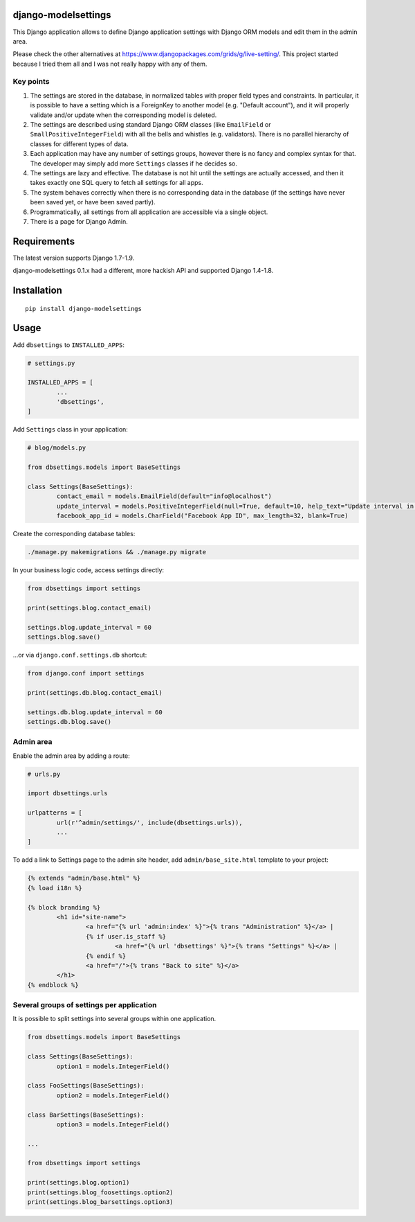 django-modelsettings
====================

This Django application allows to define Django application settings with Django ORM models and edit them in the admin area.

Please check the other alternatives at https://www.djangopackages.com/grids/g/live-setting/.
This project started because I tried them all and I was not really happy with any of them.


Key points
----------

1. The settings are stored in the database, in normalized tables with proper field types and constraints. In particular, it is possible to have a setting which is a ForeignKey to another model (e.g. "Default account"), and it will properly validate and/or update when the corresponding model is deleted.

2. The settings are described using standard Django ORM classes (like ``EmailField`` or ``SmallPositiveIntegerField``) with all the bells and whistles (e.g. validators). There is no parallel hierarchy of classes for different types of data.

3. Each application may have any number of settings groups, however there is no fancy and complex syntax for that. The developer may simply add more ``Settings`` classes if he decides so.

4. The settings are lazy and effective. The database is not hit until the settings are actually accessed, and then it takes exactly one SQL query to fetch all settings for all apps.

5. The system behaves correctly when there is no corresponding data in the database (if the settings have never been saved yet, or have been saved partly).

6. Programmatically, all settings from all application are accessible via a single object.

7. There is a page for Django Admin.


Requirements
============

The latest version supports Django 1.7-1.9.

django-modelsettings 0.1.x had a different, more hackish API and supported Django 1.4-1.8.


Installation
============

::

	pip install django-modelsettings


Usage
=====

Add ``dbsettings`` to ``INSTALLED_APPS``:

.. code:: python

	# settings.py

	INSTALLED_APPS = [
		...
		'dbsettings',
	]


Add ``Settings`` class in your application:

.. code:: python

	# blog/models.py

	from dbsettings.models import BaseSettings

	class Settings(BaseSettings):
		contact_email = models.EmailField(default="info@localhost")
		update_interval = models.PositiveIntegerField(null=True, default=10, help_text="Update interval in seconds")
		facebook_app_id = models.CharField("Facebook App ID", max_length=32, blank=True)


Create the corresponding database tables:

.. code:: bash

	./manage.py makemigrations && ./manage.py migrate


In your business logic code, access settings directly:

.. code:: python

	from dbsettings import settings

	print(settings.blog.contact_email)

	settings.blog.update_interval = 60
	settings.blog.save()


...or via ``django.conf.settings.db`` shortcut:

.. code:: python

	from django.conf import settings

	print(settings.db.blog.contact_email)

	settings.db.blog.update_interval = 60
	settings.db.blog.save()


Admin area
----------

Enable the admin area by adding a route:

.. code:: python

	# urls.py

	import dbsettings.urls

	urlpatterns = [
		url(r'^admin/settings/', include(dbsettings.urls)),
		...
	]


To add a link to Settings page to the admin site header, add ``admin/base_site.html`` template to your project:

.. code:: html

	{% extends "admin/base.html" %}
	{% load i18n %}

	{% block branding %}
		<h1 id="site-name">
			<a href="{% url 'admin:index' %}">{% trans "Administration" %}</a> |
			{% if user.is_staff %}
				<a href="{% url 'dbsettings' %}">{% trans "Settings" %}</a> |
			{% endif %}
			<a href="/">{% trans "Back to site" %}</a>
		</h1>
	{% endblock %}


Several groups of settings per application
------------------------------------------

It is possible to split settings into several groups within one application.

.. code:: python

	from dbsettings.models import BaseSettings

	class Settings(BaseSettings):
		option1 = models.IntegerField()

	class FooSettings(BaseSettings):
		option2 = models.IntegerField()

	class BarSettings(BaseSettings):
		option3 = models.IntegerField()

	...

	from dbsettings import settings

	print(settings.blog.option1)
	print(settings.blog_foosettings.option2)
	print(settings.blog_barsettings.option3)
